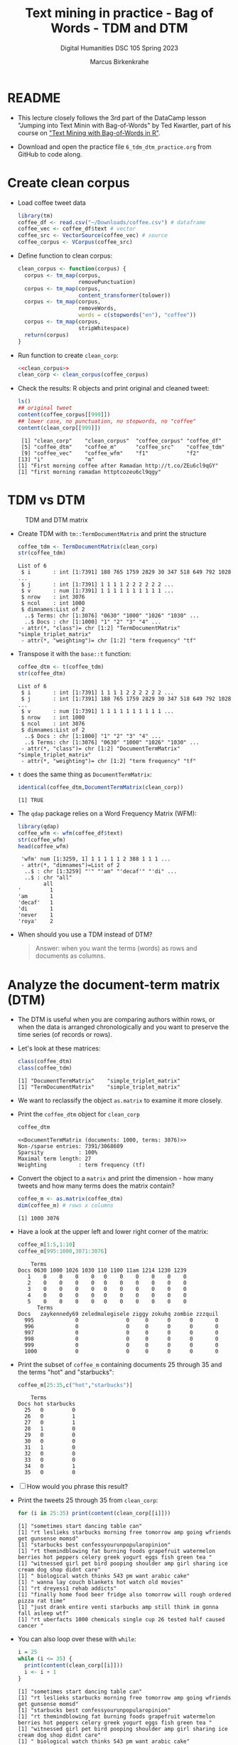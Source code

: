 #+TITLE: Text mining in practice - Bag of Words - TDM and DTM
#+AUTHOR: Marcus Birkenkrahe
#+SUBTITLE: Digital Humanities DSC 105 Spring 2023
#+STARTUP:overview hideblocks indent inlineimages
#+OPTIONS: toc:nil num:nil ^:nil
#+PROPERTY: header-args:R :session *R* :results output :exports both :noweb yes
* README

- This lecture closely follows the 3rd part of the DataCamp lesson
  "Jumping into Text Minin with Bag-of-Words" by Ted Kwartler, part of
  his course on [[https://campus.datacamp.com/courses/text-mining-with-bag-of-words-in-r/]["Text Mining with Bag-of-Words in R"]].

- Download and open the practice file ~6_tdm_dtm_practice.org~ from
  GitHub to code along.

* Create clean corpus

- Load coffee tweet data
  #+name: load_coffee_data
  #+begin_src R :results silent
    library(tm)
    coffee_df <- read.csv("~/Downloads/coffee.csv") # dataframe
    coffee_vec <- coffee_df$text # vector
    coffee_src <- VectorSource(coffee_vec) # source
    coffee_corpus <- VCorpus(coffee_src)
  #+end_src

- Define function to clean corpus:
  #+name: clean_corpus
  #+begin_src R :results silent
    clean_corpus <- function(corpus) {
      corpus <- tm_map(corpus,
                       removePunctuation)
      corpus <- tm_map(corpus,
                       content_transformer(tolower))
      corpus <- tm_map(corpus,
                       removeWords,
                       words = c(stopwords("en"), "coffee"))
      corpus <- tm_map(corpus,
                       stripWhitespace)
      return(corpus)
    }
  #+end_src

- Run function to create ~clean_corp~:
  #+begin_src R :results silent
    <<clean_corpus>>
    clean_corp <- clean_corpus(coffee_corpus)
  #+end_src

  #+RESULTS:

- Check the results: R objects and print original and cleaned tweet:
  #+begin_src R
    ls()
    ## original tweet
    content(coffee_corpus[[999]])
    ## lower case, no punctuation, no stopwords, no "coffee"
    content(clean_corp[[999]])
  #+end_src

  #+RESULTS:
  :  [1] "clean_corp"    "clean_corpus"  "coffee_corpus" "coffee_df"    
  :  [5] "coffee_dtm"    "coffee_m"      "coffee_src"    "coffee_tdm"   
  :  [9] "coffee_vec"    "coffee_wfm"    "f1"            "f2"           
  : [13] "i"             "m"
  : [1] "First morning coffee after Ramadan http://t.co/ZEu6cl9qGY"
  : [1] "first morning ramadan httptcozeu6cl9qgy"

* TDM vs DTM
#+attr_latex: :width 400px
#+caption: TDM and DTM matrix
[[../img/tdm_dtm.png]]

- Create TDM with ~tm::TermDocumentMatrix~ and print the structure
  #+begin_src R
    coffee_tdm <- TermDocumentMatrix(clean_corp)
    str(coffee_tdm)   
  #+end_src

  #+RESULTS:
  #+begin_example
  List of 6
   $ i       : int [1:7391] 188 765 1759 2829 30 347 518 649 792 1028 ...
   $ j       : int [1:7391] 1 1 1 1 2 2 2 2 2 2 ...
   $ v       : num [1:7391] 1 1 1 1 1 1 1 1 1 1 ...
   $ nrow    : int 3076
   $ ncol    : int 1000
   $ dimnames:List of 2
    ..$ Terms: chr [1:3076] "0630" "1000" "1026" "1030" ...
    ..$ Docs : chr [1:1000] "1" "2" "3" "4" ...
   - attr(*, "class")= chr [1:2] "TermDocumentMatrix" "simple_triplet_matrix"
   - attr(*, "weighting")= chr [1:2] "term frequency" "tf"
  #+end_example

- Transpose it with the ~base::t~ function:
  #+begin_src R
    coffee_dtm <- t(coffee_tdm)
    str(coffee_dtm)
  #+end_src

  #+RESULTS:
  #+begin_example
  List of 6
   $ i       : int [1:7391] 1 1 1 1 2 2 2 2 2 2 ...
   $ j       : int [1:7391] 188 765 1759 2829 30 347 518 649 792 1028 ...
   $ v       : num [1:7391] 1 1 1 1 1 1 1 1 1 1 ...
   $ nrow    : int 1000
   $ ncol    : int 3076
   $ dimnames:List of 2
    ..$ Docs : chr [1:1000] "1" "2" "3" "4" ...
    ..$ Terms: chr [1:3076] "0630" "1000" "1026" "1030" ...
   - attr(*, "class")= chr [1:2] "DocumentTermMatrix" "simple_triplet_matrix"
   - attr(*, "weighting")= chr [1:2] "term frequency" "tf"
  #+end_example
  
- ~t~ does the same thing as ~DocumentTermMatrix~:
  #+begin_src R
    identical(coffee_dtm,DocumentTermMatrix(clean_corp))
  #+end_src

  #+RESULTS:
  : [1] TRUE

- The ~qdap~ package relies on a Word Frequency Matrix (WFM):
  #+attr_latex: :width 400px
  [[../img/wfm.png]]
  #+begin_src R
    library(qdap)
    coffee_wfm <- wfm(coffee_df$text)
    str(coffee_wfm)
    head(coffee_wfm)
  #+end_src

  #+RESULTS:
  #+begin_example
   'wfm' num [1:3259, 1] 1 1 1 1 1 2 388 1 1 1 ...
   - attr(*, "dimnames")=List of 2
    ..$ : chr [1:3259] "'" "'am" "'decaf'" "'di" ...
    ..$ : chr "all"
          all
  '         1
  'am       1
  'decaf'   1
  'di       1
  'never    1
  'roya'    2
  #+end_example

- When should you use a TDM instead of DTM?
  #+begin_quote
  Answer: when you want the terms (words) as rows and documents as
  columns.
  #+end_quote

* Analyze the document-term matrix (DTM)
#+attr_latex: :width 400px
[[../img/dtm.png]]

- The DTM is useful when you are comparing authors within rows, or
  when the data is arranged chronologically and you want to preserve
  the time series (of records or rows).

- Let's look at these matrices:
  #+begin_src R
    class(coffee_dtm)
    class(coffee_tdm)
  #+end_src

  #+RESULTS:
  : [1] "DocumentTermMatrix"    "simple_triplet_matrix"
  : [1] "TermDocumentMatrix"    "simple_triplet_matrix"

- We want to reclassify the object ~as.matrix~ to examine it more
  closely.

- Print the ~coffee_dtm~ object for ~clean_corp~
  #+begin_src R
    coffee_dtm
  #+end_src

  #+RESULTS:
  : <<DocumentTermMatrix (documents: 1000, terms: 3076)>>
  : Non-/sparse entries: 7391/3068609
  : Sparsity           : 100%
  : Maximal term length: 27
  : Weighting          : term frequency (tf)

- Convert the object to a ~matrix~ and print the dimension - how many
  tweets and how many terms does the matrix contain?
  #+begin_src R
    coffee_m <- as.matrix(coffee_dtm)
    dim(coffee_m) # rows x columns
  #+end_src

  #+RESULTS:
  : [1] 1000 3076

- Have a look at the upper left and lower right corner of the matrix:
  #+begin_src R
    coffee_m[1:5,1:10]
    coffee_m[995:1000,3071:3076]
  #+end_src

  #+RESULTS:
  #+begin_example
      Terms
  Docs 0630 1000 1026 1030 110 1100 11am 1214 1230 1239
     1    0    0    0    0   0    0    0    0    0    0
     2    0    0    0    0   0    0    0    0    0    0
     3    0    0    0    0   0    0    0    0    0    0
     4    0    0    0    0   0    0    0    0    0    0
     5    0    0    0    0   0    0    0    0    0    0
        Terms
  Docs   zaykennedy69 zeledmalegisele ziggy zokuhq zombie zzzquil
    995             0               0     0      0      0       0
    996             0               0     0      0      0       0
    997             0               0     0      0      0       0
    998             0               0     0      0      0       0
    999             0               0     0      0      0       0
    1000            0               0     0      0      0       0
  #+end_example
  
- Print the subset of ~coffee_m~ containing documents 25 through 35 and
  the terms "hot" and "starbucks":
  #+begin_src R
    coffee_m[25:35,c("hot","starbucks")]
  #+end_src

  #+RESULTS:
  #+begin_example
      Terms
  Docs hot starbucks
    25   0         0
    26   0         1
    27   0         1
    28   1         0
    29   0         0
    30   0         0
    31   1         0
    32   0         0
    33   0         0
    34   0         1
    35   0         0
  #+end_example


- [ ] How would you phrase this result?

- Print the tweets 25 through 35 from ~clean_corp~:
  #+begin_src R
    for (i in 25:35) print(content(clean_corp[[i]]))
  #+end_src

  #+RESULTS:
  #+begin_example
  [1] "sometimes start dancing table can"
  [1] "rt leslieks starbucks morning free tomorrow amp going wfriends get gunsense momsd"
  [1] "starbucks best confessyourunpopularopinion"
  [1] "rt themindblowing fat burning foods grapefruit watermelon berries hot peppers celery greek yogurt eggs fish green tea "
  [1] "witnessed girl pet bird pooping shoulder amp girl sharing ice cream dog shop didnt care"
  [1] " biological watch thinks 543 pm want arabic cake"
  [1] " wanna lay couch blankets hot watch old movies"
  [1] "rt dreyess1 rehab addicts"
  [1] "finally home food beer fridge also tomorrow will rough ordered pizza rat time"
  [1] "just drank entire venti starbucks amp still think im gonna fall asleep wtf"
  [1] "rt uberfacts 1000 chemicals single cup 26 tested half caused cancer "
  #+end_example

- You can also loop over these with ~while~:
  #+begin_src R
    i = 25
    while (i <= 35) {
      print(content(clean_corp[[i]]))
      i <- i + 1
    }
  #+end_src

  #+RESULTS:
  #+begin_example
  [1] "sometimes start dancing table can"
  [1] "rt leslieks starbucks morning free tomorrow amp going wfriends get gunsense momsd"
  [1] "starbucks best confessyourunpopularopinion"
  [1] "rt themindblowing fat burning foods grapefruit watermelon berries hot peppers celery greek yogurt eggs fish green tea "
  [1] "witnessed girl pet bird pooping shoulder amp girl sharing ice cream dog shop didnt care"
  [1] " biological watch thinks 543 pm want arabic cake"
  [1] " wanna lay couch blankets hot watch old movies"
  [1] "rt dreyess1 rehab addicts"
  [1] "finally home food beer fridge also tomorrow will rough ordered pizza rat time"
  [1] "just drank entire venti starbucks amp still think im gonna fall asleep wtf"
  [1] "rt uberfacts 1000 chemicals single cup 26 tested half caused cancer "
  #+end_example

- Or like this:
  #+begin_src R
    i = 25
    while (i %in% 25:35) {
      print(content(clean_corp[[i]]))
      i <- i + 1
    }
  #+end_src

  #+RESULTS:
  #+begin_example
  [1] "sometimes start dancing table can"
  [1] "rt leslieks starbucks morning free tomorrow amp going wfriends get gunsense momsd"
  [1] "starbucks best confessyourunpopularopinion"
  [1] "rt themindblowing fat burning foods grapefruit watermelon berries hot peppers celery greek yogurt eggs fish green tea "
  [1] "witnessed girl pet bird pooping shoulder amp girl sharing ice cream dog shop didnt care"
  [1] " biological watch thinks 543 pm want arabic cake"
  [1] " wanna lay couch blankets hot watch old movies"
  [1] "rt dreyess1 rehab addicts"
  [1] "finally home food beer fridge also tomorrow will rough ordered pizza rat time"
  [1] "just drank entire venti starbucks amp still think im gonna fall asleep wtf"
  [1] "rt uberfacts 1000 chemicals single cup 26 tested half caused cancer "
  #+end_example

* Analyze the term-document matrix (TDM)
#+attr_latex: :width 400px
[[../img/tdm.png]]

- The TDM (term-document matrix) has terms in the first column and
  documents (e.g. tweets) across the top as column or feature names.

- TDM is used for language analysis: you likely have many more terms
  than authors or documents, and it is easier to analyze tables with
  many records than tables with many columns.

- Print the TDM:
  #+begin_src R
    coffee_tdm
  #+end_src

  #+RESULTS:
  : <<TermDocumentMatrix (terms: 3076, documents: 1000)>>
  : Non-/sparse entries: 7391/3068609
  : Sparsity           : 100%
  : Maximal term length: 27
  : Weighting          : term frequency (tf)

- To analyse the information, we change the TDM into a simple matrix
  and print the dimensions:
  #+begin_src R
    coffee_m <- as.matrix(coffee_tdm)
    dim(coffee_m)  # rows x columns
  #+end_src

  #+RESULTS:
  : [1] 3076 1000

- Have a look at the upper left and lower right corner of the matrix:
  #+begin_src R
    coffee_m[1:5,1:10]
    coffee_m[3071:3076,995:1000]
  #+end_src

  #+RESULTS:
  #+begin_example
        Docs
  Terms  1 2 3 4 5 6 7 8 9 10
    0630 0 0 0 0 0 0 0 0 0  0
    1000 0 0 0 0 0 0 0 0 0  0
    1026 0 0 0 0 0 0 0 0 0  0
    1030 0 0 0 0 0 0 0 0 0  0
    110  0 0 0 0 0 0 0 0 0  0
                   Docs
  Terms             995 996 997 998 999 1000
    zaykennedy69      0   0   0   0   0    0
    zeledmalegisele   0   0   0   0   0    0
    ziggy             0   0   0   0   0    0
    zokuhq            0   0   0   0   0    0
    zombie            0   0   0   0   0    0
    zzzquil           0   0   0   0   0    0
  #+end_example
  
- Print the subset of ~coffee_m~ containing the terms (in rows) "hot"
  and "starbucks" and documents (in columns) 25 through 35:
  #+begin_src R
    coffee_m[c("hot","starbucks"), 25:35]
  #+end_src

  #+RESULTS:
  :            Docs
  : Terms       25 26 27 28 29 30 31 32 33 34 35
  :   hot        0  0  0  1  0  0  1  0  0  0  0
  :   starbucks  0  1  1  0  0  0  0  0  0  1  0



 
